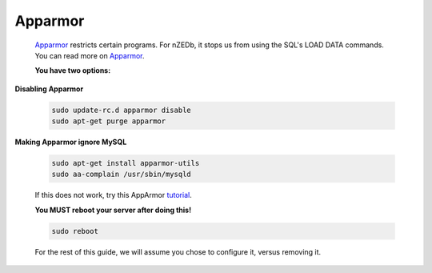 .. _Apparmor: http://en.wikipedia.org/wiki/AppArmor

.. _tutorial: http://www.cyberciti.biz/faq/ubuntu-linux-howto-disable-apparmor-commands/



Apparmor
--------------------

 Apparmor_ restricts certain programs. For nZEDb, it stops us from using the SQL's LOAD DATA commands.  You can read more on Apparmor_.


 **You have two options:**



**Disabling Apparmor**

 .. code:: bash

  sudo update-rc.d apparmor disable
  sudo apt-get purge apparmor


**Making Apparmor ignore MySQL**

 .. code:: bash

  sudo apt-get install apparmor-utils
  sudo aa-complain /usr/sbin/mysqld

 If this does not work, try this AppArmor tutorial_.


 **You MUST reboot your server after doing this!**

 .. code:: bash

  sudo reboot

 For the rest of this guide, we will assume you chose to configure it, versus removing it.
